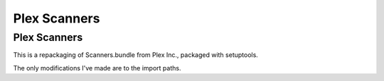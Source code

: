 =============
Plex Scanners
=============
-------------
Plex Scanners
-------------

This is a repackaging of Scanners.bundle from Plex Inc., packaged with
setuptools.

The only modifications I've made are to the import paths.
